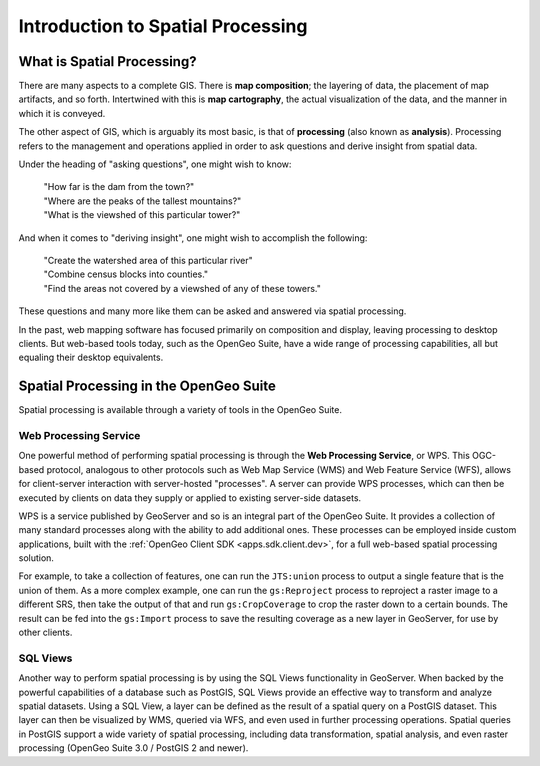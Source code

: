 .. _processing.intro:

Introduction to Spatial Processing
==================================

What is Spatial Processing?
---------------------------

There are many aspects to a complete GIS.  There is **map composition**; the layering of data, the placement of map artifacts, and so forth.  Intertwined with this is **map cartography**, the actual visualization of the data, and the manner in which it is conveyed.

The other aspect of GIS, which is arguably its most basic, is that of **processing** (also known as **analysis**).  Processing refers to the management and operations applied in order to ask questions and derive insight from spatial data.

Under the heading of "asking questions", one might wish to know:

 | "How far is the dam from the town?"
 | "Where are the peaks of the tallest mountains?"
 | "What is the viewshed of this particular tower?"

And when it comes to "deriving insight", one might wish to accomplish the following:

 | "Create the watershed area of this particular river"
 | "Combine census blocks into counties."
 | "Find the areas not covered by a viewshed of any of these towers."

These questions and many more like them can be asked and answered via spatial processing.

In the past, web mapping software has focused primarily on composition and display, leaving processing to desktop clients.  But web-based tools today, such as the OpenGeo Suite, have a wide range of processing capabilities, all but equaling their desktop equivalents.


Spatial Processing in the OpenGeo Suite
---------------------------------------

Spatial processing is available through a variety of tools in the OpenGeo Suite.

Web Processing Service
~~~~~~~~~~~~~~~~~~~~~~

One powerful method of performing spatial processing is through the **Web Processing Service**, or WPS.  This OGC-based protocol, analogous to other protocols such as Web Map Service (WMS) and Web Feature Service (WFS), allows for client-server interaction with server-hosted "processes".  A server can provide WPS processes, which can then be executed by clients on data they supply or applied to existing server-side datasets.

WPS is a service published by GeoServer and so is an integral part of the OpenGeo Suite.  It provides a collection of many standard processes along with the ability to add additional ones.  These processes can be employed inside custom applications, built with the :ref:`OpenGeo Client SDK <apps.sdk.client.dev>`, for a full web-based spatial processing solution.

For example, to take a collection of features, one can run the ``JTS:union`` process to output a single feature that is the union of them.  As a more complex example, one can run the ``gs:Reproject`` process to reproject a raster image to a different SRS, then take the output of that and run ``gs:CropCoverage`` to crop the raster down to a certain bounds.  The result can be fed into the ``gs:Import`` process to save the resulting coverage as a new layer in GeoServer, for use by other clients.

SQL Views
~~~~~~~~~

Another way to perform spatial processing is by using the SQL Views functionality in GeoServer.  When backed by the powerful capabilities of a database such as PostGIS, SQL Views provide an effective way to transform and analyze spatial datasets.  Using a SQL View, a layer can be defined as the result of a spatial query on a PostGIS dataset.  This layer can then be visualized by WMS, queried via WFS, and even used in further processing operations.  Spatial queries in PostGIS support a wide variety of spatial processing, including data transformation, spatial analysis, and even raster processing (OpenGeo Suite 3.0 / PostGIS 2 and newer).


.. Commented out until GeoScript is included.

.. GeoScript
.. ~~~~~~~~~
..
.. As an additional option, administrators can utilize basic processing functionality through GeoScript, a tool that adds spatial capabilities to scripting languages such as JavaScript and Python.  GeoScript facilitates a connection between these languages and the Java Virtual Machine where GeoServer runs, eliminating the need for coding processes directly in Java.